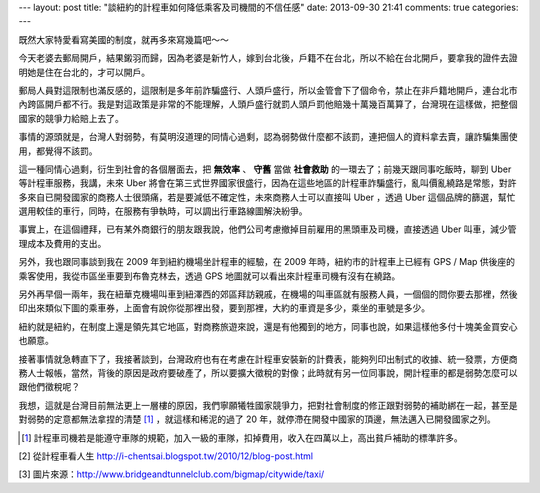 ---
layout: post
title: "談紐約的計程車如何降低乘客及司機間的不信任感"
date: 2013-09-30 21:41
comments: true
categories: 
---

既然大家特愛看寫美國的制度，就再多來寫幾篇吧～～

今天老婆去郵局開戶，結果鎩羽而歸，因為老婆是新竹人，嫁到台北後，戶籍不在台北，所以不給在台北開戶，要拿我的證件去證明她是住在台北的，才可以開戶。

郵局人員對這限制也滿反感的，這限制是多年前詐騙盛行、人頭戶盛行，所以金管會下了個命令，禁止在非戶籍地開戶，連台北市內跨區開戶都不行。我是對這政策是非常的不能理解，人頭戶盛行就罰人頭戶罰他賠幾十萬幾百萬算了，台灣現在這樣做，把整個國家的競爭力給賠上去了。

事情的源頭就是，台灣人對弱勢，有莫明沒道理的同情心過剩，認為弱勢做什麼都不該罰，連把個人的資料拿去賣，讓詐騙集團使用，都覺得不該罰。

這一種同情心過剩，衍生到社會的各個層面去，把 **無效率** 、 **守舊** 當做 **社會救助** 的一環去了；前幾天跟同事吃飯時，聊到 Uber 等計程車服務，我講，未來 Uber 將會在第三式世界國家很盛行，因為在這些地區的計程車詐騙盛行，亂叫價亂繞路是常態，對許多來自已開發國家的商務人士很頭痛，若是要減低不確定性，未來商務人士可以直接叫 Uber ，透過 Uber 這個品牌的篩選，幫忙選用較佳的車行，同時，在服務有爭執時，可以調出行車路線圖解決紛爭。

事實上，在這個禮拜，已有某外商銀行的朋友跟我說，他們公司考慮撤掉目前雇用的黑頭車及司機，直接透過 Uber 叫車，減少管理成本及費用的支出。

另外，我也跟同事談到我在 2009 年到紐約機場坐計程車的經驗，在 2009 年時，紐約市的計程車上已經有 GPS / Map 供後座的乘客使用，我從市區坐車要到布魯克林去，透過 GPS 地圖就可以看出來計程車司機有沒有在繞路。


.. image:: /images/2013-09-30/map_on_taxi.jpg
   :width: 800 px
   :align: left


另外再早個一兩年，我在紐華克機場叫車到紐澤西的郊區拜訪親戚，在機場的叫車區就有服務人員，一個個的問你要去那裡，然後印出來類似下圖的乘車券，上面會有說你從那裡出發，要到那裡，大約的車資是多少，乘坐的車號是多少。

紐約就是紐約，在制度上還是領先其它地區，對商務旅遊來說，還是有他獨到的地方，同事也說，如果這樣他多付十塊美金買安心也願意。

.. image:: /images/2013-09-30/airport_receipt.jpg
   :width: 360 px
   :align: left

.. image:: /images/2013-09-30/receipt.jpg
   :width: 360 px
   :align: left

接著事情就急轉直下了，我接著談到，台灣政府也有在考慮在計程車安裝新的計費表，能夠列印出制式的收據、統一發票，方便商務人士報帳，當然，背後的原因是政府要破產了，所以要擴大徵稅的對像；此時就有另一位同事說，開計程車的都是弱勢怎麼可以跟他們徵稅呢？

我想，這就是台灣目前無法更上一層樓的原因，我們寧願犧牲國家競爭力，把對社會制度的修正跟對弱勢的補助綁在一起，甚至是對弱勢的定意都無法拿捏的清楚 [1]_ ，就這樣和稀泥的過了 20 年，就停滯在開發中國家的頂邊，無法邁入已開發國家之列。

.. [1] 計程車司機若是能遵守車隊的規範，加入一級的車隊，扣掉費用，收入在四萬以上，高出貧戶補助的標準許多。

[2] 從計程車看人生 http://i-chentsai.blogspot.tw/2010/12/blog-post.html

[3] 圖片來源：http://www.bridgeandtunnelclub.com/bigmap/citywide/taxi/

